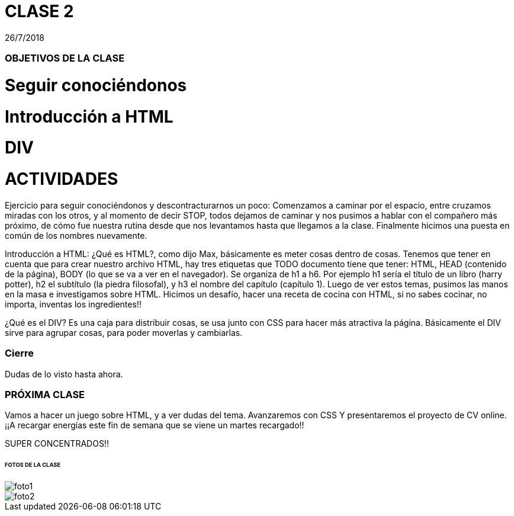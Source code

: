 = CLASE 2
:published_at: 2018-07-26
:hp-image: https://raw.githubusercontent.com/dwfs-bue-pal-2/dwfs-bue-pal-2.github.io/master/images/clase1/foto2.PNG
:hp-tags: Acamica, LAN, WAN, Internet, Clase 1

26/7/2018

### OBJETIVOS DE LA CLASE
# Seguir conociéndonos
# Introducción a HTML
# DIV

# ACTIVIDADES 
Ejercicio para seguir conociéndonos y descontracturarnos un poco: Comenzamos a caminar por el espacio, entre cruzamos miradas con los otros, y al momento de decir STOP, todos dejamos de caminar y nos pusimos a hablar con el compañero más próximo, de cómo fue nuestra rutina desde que nos levantamos hasta que llegamos a la clase. Finalmente hicimos una puesta en común de los nombres nuevamente. 

Introducción a HTML: ¿Qué es HTML?, como dijo Max, básicamente es meter cosas dentro de cosas. Tenemos que tener en cuenta que para crear nuestro archivo HTML, hay tres etiquetas que TODO documento tiene que tener: HTML, HEAD (contenido de la página), BODY (lo que se va a ver en el navegador). Se organiza de h1 a h6. Por ejemplo h1 sería el título de un libro (harry potter), h2 el subtítulo (la piedra filosofal), y h3 el nombre del capítulo (capítulo 1). Luego de ver estos temas, pusimos las manos en la masa e investigamos sobre HTML. Hicimos un desafío, hacer una receta de cocina con HTML, si no sabes cocinar, no importa, inventas los ingredientes!!

¿Qué es el DIV? Es una caja para distribuir cosas, se usa junto con CSS para hacer más atractiva la página. Básicamente el DIV sirve para agrupar cosas, para poder moverlas y cambiarlas.

### Cierre
Dudas de lo visto hasta ahora. 

### PRÓXIMA CLASE
Vamos a hacer un juego sobre HTML, y a ver dudas del tema. Avanzaremos con CSS Y presentaremos el proyecto de CV online. 
¡¡A recargar energías este fin de semana que se viene un martes recargado!!


SUPER CONCENTRADOS!!

###### FOTOS DE LA CLASE

image::https://raw.githubusercontent.com/dwfs-bue-pal-2/dwfs-bue-pal-2.github.io/master/images/clase1/foto1.PNG[]

image::https://raw.githubusercontent.com/dwfs-bue-pal-2/dwfs-bue-pal-2.github.io/master/images/clase1/foto2.PNG[]